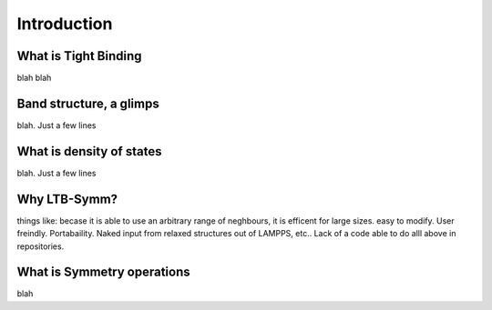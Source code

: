 Introduction
=====


What is Tight Binding
----
blah blah

Band structure, a glimps
------
blah. Just a few lines

What is density of states
-------
blah. Just a few lines


Why LTB-Symm?
-----
things like:
becase it is able to use an arbitrary range of neghbours,
it is efficent for large sizes. 
easy to modify. 
User freindly.
Portabaility. 
Naked input from relaxed structures out of LAMPPS, etc..
Lack of a code able to do alll above in repositories. 



What is Symmetry operations 
------------
blah
